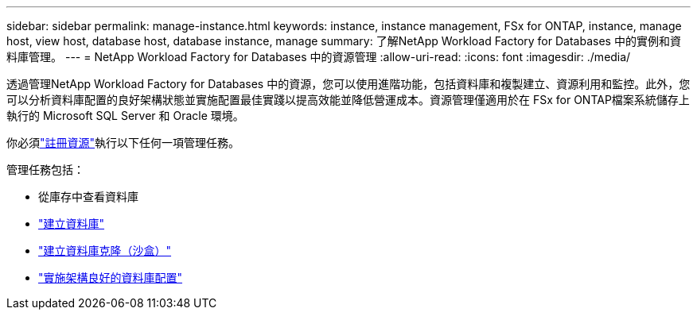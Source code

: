 ---
sidebar: sidebar 
permalink: manage-instance.html 
keywords: instance, instance management, FSx for ONTAP, instance, manage host, view host, database host, database instance, manage 
summary: 了解NetApp Workload Factory for Databases 中的實例和資料庫管理。 
---
= NetApp Workload Factory for Databases 中的資源管理
:allow-uri-read: 
:icons: font
:imagesdir: ./media/


[role="lead"]
透過管理NetApp Workload Factory for Databases 中的資源，您可以使用進階功能，包括資料庫和複製建立、資源利用和監控。此外，您可以分析資料庫配置的良好架構狀態並實施配置最佳實踐以提高效能並降低營運成本。資源管理僅適用於在 FSx for ONTAP檔案系統儲存上執行的 Microsoft SQL Server 和 Oracle 環境。

你必須link:register-instance.html["註冊資源"]執行以下任何一項管理任務。

管理任務包括：

* 從庫存中查看資料庫
* link:create-database.html["建立資料庫"]
* link:create-sandbox-clone.html["建立資料庫克隆（沙盒）"]
* link:optimize-configurations.html["實施架構良好的資料庫配置"]

